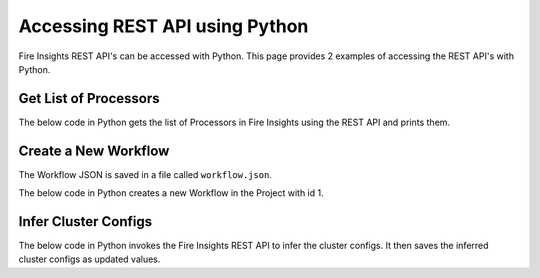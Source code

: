 Accessing REST API using Python
==================

Fire Insights REST API's can be accessed with Python. This page provides 2 examples of accessing the REST API's with Python.


Get List of Processors
----------------------

The below code in Python gets the list of Processors in Fire Insights using the REST API and prints them.

.. code-block:: python
   :linenos:

   #!/usr/bin/python

   # This python script logs into an instance of sparkflows, and then gets the list of Processors/Operators supported

   # -*- coding: utf-8 -*-
   import json
   import requests

   payload = {'username':'admin', 'password':'admin'}

   # login url
   urllogin = 'http://localhost:8080/login'

   # get list of processors url
   urlprocessors = 'http://localhost:8080/nodeList'

   with requests.session() as s:

     # log into sparkflows
     s.get(urllogin)

     r = s.post(urllogin, data=payload)

     # get list of processors
     resp = s.get(urlprocessors)

     parsed_resp = json.loads(resp.text)

     for i in parsed_resp:
       print (i['name'])
    
    
Create a New Workflow
----------------------

The Workflow JSON is saved in a file called ``workflow.json``.

The below code in Python creates a new Workflow in the Project with id 1.


.. code-block:: python
   :linenos:

   #!/usr/bin/python
   
   # This python script logs into an instance of sparkflows, and then gets the list of Processors/Operators supported

   # -*- coding: utf-8 -*-
   import json
   import requests

   payload = {'username':'admin', 'password':'admin'}

   # login url
   urllogin = 'http://localhost:8080/login'

   # save workflow url
   urlsaveworkflow = 'http://localhost:8080/saveWorkflow'

   # read workflow json
   wf = open("workflow.json","r", encoding='utf8')
   workflow = wf.read()

   # define other parameters
   analysisFlowId = "null"
   projectId = "1"
   engine = "scala"

   with requests.session() as s:

     # log into sparkflows
     s.get(urllogin)

     r = s.post(urllogin, data=payload)

     # save workflow
     headers = {'Content-type': 'application/json', 'Accept': 'text/plain', 'analysisFlowId': analysisFlowId, 'projectId': projectId, 'engine':engine }
     resp = s.post(urlsaveworkflow, data=workflow, headers=headers)

     print(resp)


Infer Cluster Configs
----------------------

The below code in Python invokes the Fire Insights REST API to infer the cluster configs. It then saves the inferred cluster configs as updated values.

.. code-block:: python
   :linenos:

   #!/usr/bin/python
   
   # This python script logs into an instance of sparkflows, and then gets the list of Processors/Operators supported

   # -*- coding: utf-8 -*-
   import json
   import requests

   payload = {'username':'admin', 'password':'admin'}

   # login url
   urllogin = 'http://localhost:8080/login'
   
   

